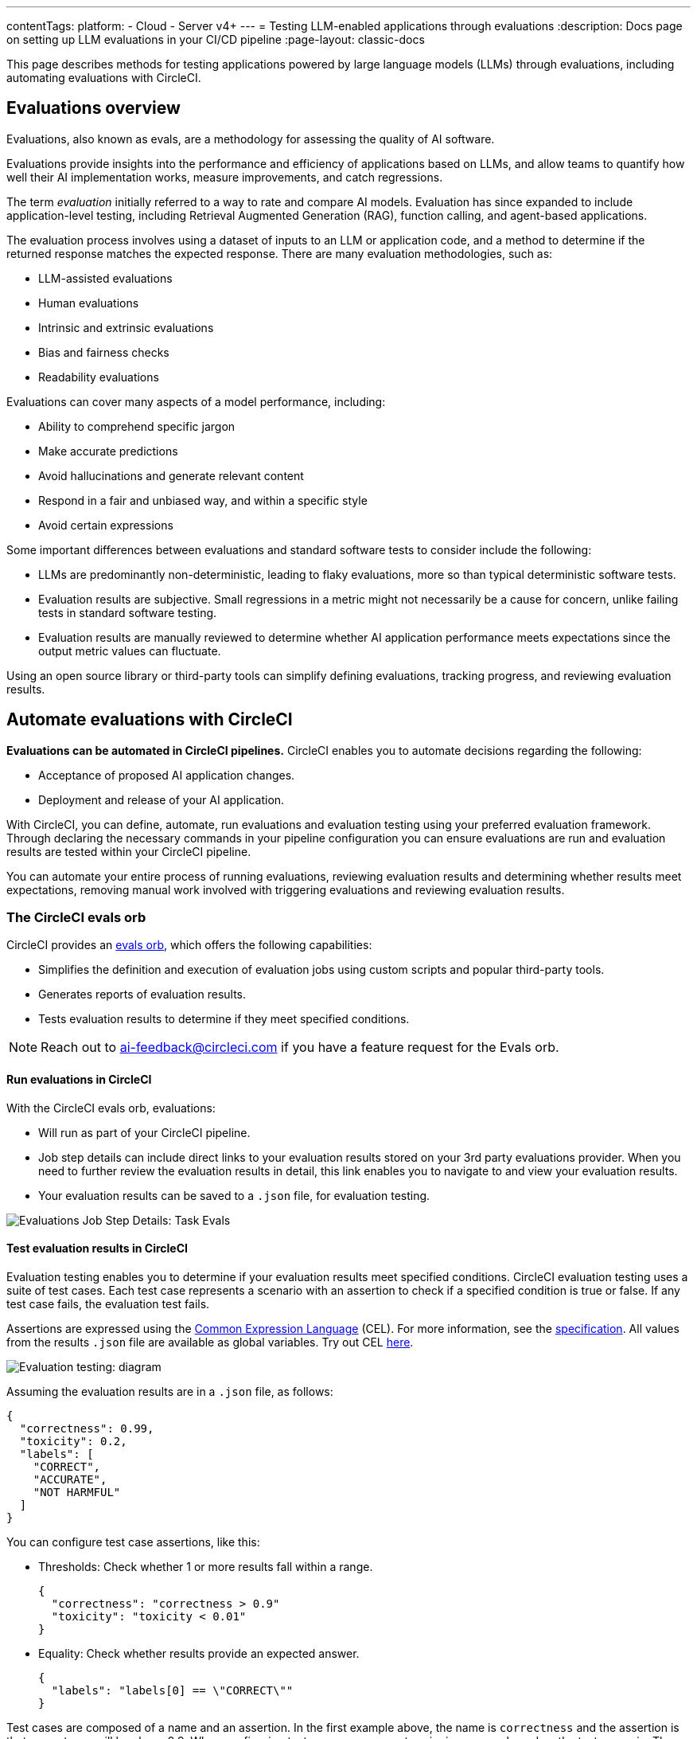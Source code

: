 ---
contentTags:
  platform:
    - Cloud
    - Server v4+
---
= Testing LLM-enabled applications through evaluations
:description: Docs page on setting up LLM evaluations in your CI/CD pipeline
:page-layout: classic-docs

:icons: font
:experimental:

This page describes methods for testing applications powered by large language models (LLMs) through evaluations, including automating evaluations with CircleCI.

== Evaluations overview

Evaluations, also known as evals, are a methodology for assessing the quality of AI software.

Evaluations provide insights into the performance and efficiency of applications based on LLMs, and allow teams to quantify how well their AI implementation works, measure improvements, and catch regressions.

The term _evaluation_ initially referred to a way to rate and compare AI models. Evaluation has since expanded to include application-level testing, including Retrieval Augmented Generation (RAG), function calling, and agent-based applications.

The evaluation process involves using a dataset of inputs to an LLM or application code, and a method to determine if the returned response matches the expected response. There are many evaluation methodologies, such as:

* LLM-assisted evaluations
* Human evaluations
* Intrinsic and extrinsic evaluations
* Bias and fairness checks
* Readability evaluations

Evaluations can cover many aspects of a model performance, including:

* Ability to comprehend specific jargon
* Make accurate predictions
* Avoid hallucinations and generate relevant content
* Respond in a fair and unbiased way, and within a specific style
* Avoid certain expressions

Some important differences between evaluations and standard software tests to consider include the following:

* LLMs are predominantly non-deterministic, leading to flaky evaluations, more so than typical deterministic software tests.
* Evaluation results are subjective. Small regressions in a metric might not necessarily be a cause for concern, unlike failing tests in standard software testing.
* Evaluation results are manually reviewed to determine whether AI application performance meets expectations since the output metric values can fluctuate.

Using an open source library or third-party tools can simplify defining evaluations, tracking progress, and reviewing evaluation results.

== Automate evaluations with CircleCI

*Evaluations can be automated in CircleCI pipelines.* CircleCI enables you to automate decisions regarding the following:

* Acceptance of proposed AI application changes.
* Deployment and release of your AI application.

With CircleCI, you can define, automate, run evaluations and evaluation testing using your preferred evaluation framework. Through declaring the necessary commands in your pipeline configuration you can ensure evaluations are run and evaluation results are tested within your CircleCI pipeline.

You can automate your entire process of running evaluations, reviewing evaluation results and determining whether results meet expectations, removing manual work involved with triggering evaluations and reviewing evaluation results.

=== The CircleCI evals orb

CircleCI provides an link:https://circleci.com/developer/orbs/orb/circleci/evals[evals orb], which offers the following capabilities:

* Simplifies the definition and execution of evaluation jobs using custom scripts and popular third-party tools.
* Generates reports of evaluation results.
* Tests evaluation results to determine if they meet specified conditions.

[NOTE]
====
Reach out to mailto:ai-feedback@circleci.com[] if you have a feature request for the Evals orb.
====

==== Run evaluations in CircleCI

With the CircleCI evals orb, evaluations:

* Will run as part of your CircleCI pipeline.
* Job step details can include direct links to your evaluation results stored on your 3rd party evaluations provider. When you need to further review the evaluation results in detail, this link enables you to navigate to and view your evaluation results.
* Your evaluation results can be saved to a `.json` file, for evaluation testing.

image::/docs/assets/img/docs/llmops/eval-job-run-eval-step.png[Evaluations Job Step Details: Task Evals]

==== Test evaluation results in CircleCI

Evaluation testing enables you to determine if your evaluation results meet specified conditions. CircleCI evaluation testing uses a suite of test cases. Each test case represents a scenario with an assertion to check if a specified condition is true or false. If any test case fails, the evaluation test fails.

Assertions are expressed using the link:https://cel.dev/[Common Expression Language] (CEL). For more information, see the link:https://github.com/google/cel-spec/blob/master/doc/langdef.md[specification]. All values from the results `.json` file are available as global variables. Try out CEL link:https://playcel.undistro.io/[here].

image::llmops/eval-test-diagram.png[Evaluation testing: diagram]

Assuming the evaluation results are in a `.json` file, as follows:

[,json]
----
{
  "correctness": 0.99,
  "toxicity": 0.2,
  "labels": [
    "CORRECT",
    "ACCURATE",
    "NOT HARMFUL"
  ]
}
----

You can configure test case assertions, like this:

* Thresholds: Check whether 1 or more results fall within a range.
+
[,json]
----
{
  "correctness": "correctness > 0.9"
  "toxicity": "toxicity < 0.01"
}
----

* Equality: Check whether results provide an expected answer.
+
[,json]
----
{
  "labels": "labels[0] == \"CORRECT\""
}
----

Test cases are composed of a name and an assertion. In the first example above, the name is `correctness` and the assertion is that correctness will be above 0.9. When configuring test cases, we suggest assigning a name based on the test scenario. The examples above use names based on input metrics: `correctness` , `toxicity` and `labels`.

Evaluation testing results determine if a job should stop or continue, as follows:

* **The evaluation test fails**: This indicates a proposed change resulted in a degradation of model performance. The job stops running, and the pipeline fails.
* **The evaluation test passes**: This indicates that model performance has met set criteria, the job continues to run.

==== View evaluation test results

Evaluation testing determines if your evaluation results meet specified conditions. Evaluation testing results are presented in the CircleCI web app in two locations:

* In the step details
+
image::llmops/eval-job-eval-test-step.png[Evaluation testing: Job Step Details]

* In the tests tab. Additionally, when a test case has failed, its details are displayed.
+
image::llmops/eval-test-fail-detail.png[Evaluation testing: Test Failure Details]

== Store credentials for your evaluations
Store your credentials for LLM providers and LLMOps tools in CircleCI. Storing credentials in this way allows you to access them directly when configuring your pipeline.

To store your LLM provider credentials, follow these steps:

. Navigate to menu:Project Settings[LLMOps]
. Select btn:[Set Up] next to your chosen provider, and follow the in-app instructions.
* When connecting an OpenAI account, you can also save the credentials for your evaluation platform, such as Braintrust and LangSmith. These credentials can then be used when setting up a pipeline that uses the CircleCI evals orb.

image::llmops/create-context.png[Project Settings > LLMOPS: Create Context Modal Window in CircleCI]
image::llmops/openai-context.png[Project Settings > LLMOPS: View contexts in CircleCI]

== Next steps

* Follow our how to guide to xref:automate-llm-evaluation-testing-with-the-circleci-evals-orb#[automate LLM evaluation testing with the CircleCI evals orb].
